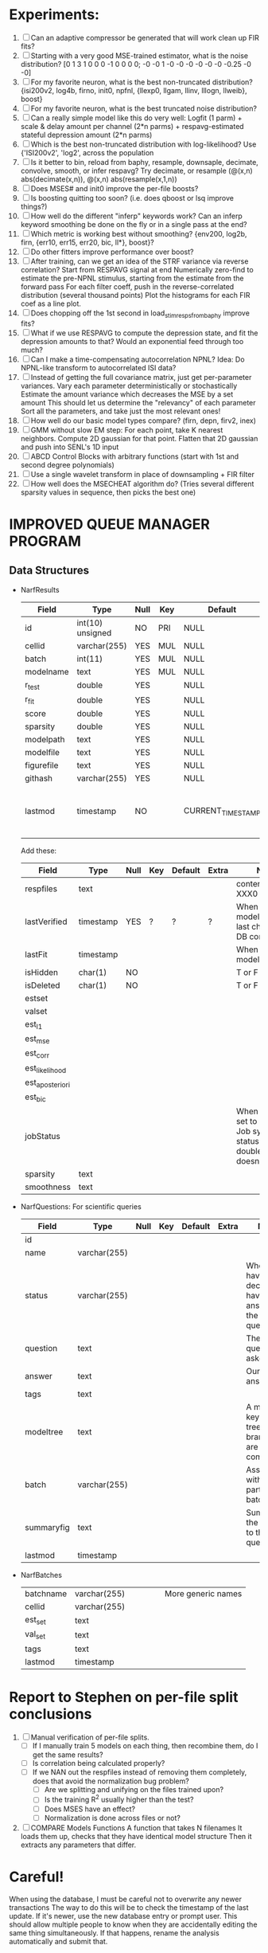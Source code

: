 * Experiments:
  1. [ ] Can an adaptive compressor be generated that will work clean up FIR fits?
  2. [ ] Starting with a very good MSE-trained estimator, what is the noise distribution?
	 [0  1  3  1  0  0  0 -1  0  0  0  0; -0 -0  1 -0 -0 -0 -0 -0 -0  -0.25 -0 -0]
  3. [ ] For my favorite neuron, what is the best non-truncated distribution?
	 {isi200v2, log4b, firno, init0, npfnl, {llexp0, llgam, llinv, lllogn, llweib}, boost}
  4. [ ] For my favorite neuron, what is the best truncated noise distribution?
  5. [ ] Can a really simple model like this do very well:
	 Logfit (1 parm) + scale & delay amount per channel (2*n parms) + respavg-estimated stateful depression amount (2*n parms)
  6. [ ] Which is the best non-truncated distribution with log-likelihood?
	 Use {'ISI200v2', 'log2',   across the population
  7. [ ] Is it better to bin, reload from baphy, resample, downsaple, decimate, convolve, smooth, or infer respavg?
         Try decimate, or resample (@(x,n) abs(decimate(x,n)),  @(x,n) abs(resample(x,1,n))
  8. [ ] Does MSES# and init0 improve the per-file boosts?
  9. [ ] Is boosting quitting too soon? (i.e. does qboost or lsq improve things?)
  10. [ ] How well do the different "inferp" keywords work?
	  Can an inferp keyword smoothing be done on the fly or in a single pass at the end?
  11. [ ] Which metric is working best without smoothing?
	  {env200, log2b, firn, {err10, err15, err20, bic, ll*}, boost}?
  12. [ ] Do other fitters improve performance over boost?
  13. [ ] After training, can we get an idea of the STRF variance via reverse correlation?
	  Start from RESPAVG signal at end
	  Numerically zero-find to estimate the pre-NPNL stimulus, starting from the estimate from the forward pass
	  For each filter coeff, push in the reverse-correlated distribution (several thousand points)
	  Plot the histograms for each FIR coef as a line plot. 
  14. [ ] Does chopping off the 1st second in load_stim_resps_from_baphy improve fits?
  15. [ ] What if we use RESPAVG to compute the depression state, and fit the depression amounts to that?
	  Would an exponential feed through too much?
  16. [ ] Can I make a time-compensating autocorrelation NPNL?
	  Idea: Do NPNL-like transform to autocorrelated ISI data?
  17. [ ] Instead of getting the full covariance matrix, just get per-parameter variances.
	  Vary each parameter deterministically or stochastically
	  Estimate the amount variance which decreases the MSE by a set amount
	  This should let us determine the "relevancy" of each parameter
	  Sort all the parameters, and take just the most relevant ones!
  18. [ ] How well do our basic model types compare? (firn, depn, firv2, inex)
  19. [ ] GMM without slow EM step:
	  For each point, take K nearest neighbors. 
	  Compute 2D gaussian for that point. 
	  Flatten that 2D gaussian and push into SENL's 1D input
  20. [ ] ABCD Control Blocks with arbitrary functions (start with 1st and second degree polynomials)
  21. [ ] Use a single wavelet transform in place of downsampling + FIR filter
  22. [ ] How well does the MSECHEAT algorithm do?
	  (Tries several different sparsity values in sequence, then picks the best one)

* IMPROVED QUEUE MANAGER PROGRAM
** Data Structures
   - NarfResults
     | Field      | Type             | Null | Key | Default           | Extra                       | Notes                             |
     |------------+------------------+------+-----+-------------------+-----------------------------+-----------------------------------|
     | id         | int(10) unsigned | NO   | PRI | NULL              | auto_increment              |                                   |
     | cellid     | varchar(255)     | YES  | MUL | NULL              |                             |                                   |
     | batch      | int(11)          | YES  | MUL | NULL              |                             |                                   |
     | modelname  | text             | YES  | MUL | NULL              |                             |                                   |
     | r_test     | double           | YES  |     | NULL              |                             |                                   |
     | r_fit      | double           | YES  |     | NULL              |                             |                                   |
     | score      | double           | YES  |     | NULL              |                             |                                   |
     | sparsity   | double           | YES  |     | NULL              |                             |                                   |
     | modelpath  | text             | YES  |     | NULL              |                             |                                   |
     | modelfile  | text             | YES  |     | NULL              |                             |                                   |
     | figurefile | text             | YES  |     | NULL              |                             |                                   |
     | githash    | varchar(255)     | YES  |     | NULL              |                             |                                   |
     | lastmod    | timestamp        | NO   |     | CURRENT_TIMESTAMP | on update CURRENT_TIMESTAMP | When was the model last modified? |
     
     Add these:
     | Field           | Type      | Null | Key | Default | Extra | Notes                                                                            |
     |-----------------+-----------+------+-----+---------+-------+----------------------------------------------------------------------------------|
     | respfiles       | text      |      |     |         |       | contents of XXX0                                                                 |
     | lastVerified    | timestamp | YES  | ?   | ?       | ?     | When was the model/image/etc last checked for DB consistency?                    |
     | lastFit         | timestamp |      |     |         |       | When was the model last fit                                                      |
     | isHidden        | char(1)   | NO   |     |         |       | T or F                                                                           |
     | isDeleted       | char(1)   | NO   |     |         |       | T or F                                                                           |
     | estset          |           |      |     |         |       |                                                                                  |
     | valset          |           |      |     |         |       |                                                                                  |
     | est_l1          |           |      |     |         |       |                                                                                  |
     | est_mse         |           |      |     |         |       |                                                                                  |
     | est_corr        |           |      |     |         |       |                                                                                  |
     | est_likelihood  |           |      |     |         |       |                                                                                  |
     | est_aposteriori |           |      |     |         |       |                                                                                  |
     | est_bic         |           |      |     |         |       |                                                                                  |
     | jobStatus       |           |      |     |         |       | When created, set to 0. Shows Job system status so double-queuing doesn't occur. |
     | sparsity        | text      |      |     |         |       |                                                                                  |
     | smoothness      | text      |      |     |         |       |                                                                                  |

   - NarfQuestions: For scientific queries
     | Field      | Type         | Null | Key | Default | Extra | Notes                                                |
     |------------+--------------+------+-----+---------+-------+------------------------------------------------------|
     | id         |              |      |     |         |       |                                                      |
     | name       | varchar(255) |      |     |         |       |                                                      |
     | status     | varchar(255) |      |     |         |       | When you have decided you have answered the question |
     | question   | text         |      |     |         |       | The question we asked.                               |
     | answer     | text         |      |     |         |       | Our current answer.                                  |
     | tags       | text         |      |     |         |       |                                                      |
     | modeltree  | text         |      |     |         |       | A model keyword tree; all branches are compared      |
     | batch      | varchar(255) |      |     |         |       | Associated with a particular batch                   |
     | summaryfig | text         |      |     |         |       | Summarizes the answer to the question                |
     | lastmod    | timestamp    |      |     |         |       |                                                      |

   - NarfBatches
     | batchname     | varchar(255) |   |   |   |   | More generic names                                   |
     | cellid        | varchar(255) |   |   |   |   |                                                      |
     | est_set       | text         |   |   |   |   |                                                      |
     | val_set       | text         |   |   |   |   |                                                      |
     | tags          | text         |   |   |   |   |                                                      |
     | lastmod       | timestamp    |   |   |   |   |                                                      |

* Report to Stephen on per-file split conclusions
  1. [ ] Manual verification of per-file splits.
	 - [ ] If I manually train 5 models on each thing, then recombine them, do I get the same results?
	 - [ ] Is correlation being calculated properly?
	 - [ ] If we NAN out the respfiles instead of removing them completely, does that avoid the normalization bug problem?
         - [ ] Are we splitting and unifying on the files trained upon?
         - [ ] Is the training R^2 usually higher than the test?
         - [ ] Does MSES have an effect?
         - [ ] Normalization is done across files or not?
  2. [ ] COMPARE Models Functions
	 A function that takes N filenames
	 It loads them up, checks that they have identical model structure
	 Then it extracts any parameters that differ. 

* Careful!
  When using the database, I must be careful not to overwrite any newer transactions
  The way to do this will be to check the timestamp of the last update. If it's newer, use the new database entry or prompt user.
  This should allow multiple people to know when they are accidentally editing the same thing simultaneously.
  If that happens, rename the analysis automatically and submit that.

* Quick TOP TODO 
  Add intelligence to boostperfile that
  DOES split the normalization
  DOES split any module that is not a performance metric or a loader
  Put a breakpoint in boostperfile, check that the predictions are fine, then let the merge occur, then check the predictions again

* Actions
  1. [ ] Safety check so that these modules do not allow unifiers/splitters
         - correlation, MSE, bayesian, loader, etc
	 - Split normalization or not?
  2. [ ] A better queuing script
	 - [ ] Sorts according to QUESTIONS 
	 - [ ] Scatter plot comparison functionality
	 - [ ] Overwrite existing models?
	 - [ ] Resume dead models?
	 - [ ] Force git sync?
	 - [ ] Force git clean?
	 - [ ] Check for:
	       - [ ] dead/jobs
	       - [ ] DB contents and Filesystem still sync up
	       - [ ] Everything is enqueued
  3. [ ] Tool to start comparing models:
	 - [ ] Specify models with a function
	 - [ ] It tells you how many matching models were found, and how many were expected
	 - [ ] Ability to extract parameters from every model
	 - [ ] Calls your special analysis function
	 - [ ] Hold out data 	 
  4. [ ] Clean up saved_analysis, saved_models, saved_images
  5. [ ] Repair Narf Browser
	 - [ ] Sparsity is not going into the DB
	 - [ ] More metrics should go into the DB
	 - [ ] Elitist browsing (Shows ONLY THE HIGHEST MODEL of each cell given current masks)
	 - [ ] Comparison finders (Allows you to select two model structures for comparisons)
	 - [ ] Antialiasing problem when saving images
	 - [ ] Heat Map current display button in NARF
	 - [ ] AND/OR/NOT query token filter, or 'In position 3' filter
	 - [ ] Generic 'modelstring' query space
	 - [ ] Arbitrary keyword substring stuff
         - [ ] The total number of spikes in each behavior respfile should be displayed?
  6. [ ] Default per-paramset, per-channel heatmap graph fns:
	 - [ ] Loadstimfrompbaphy
	 - [ ] Nonrmalize channels
	 - [ ] FIR filter
	 - [ ] Nonlinearity
  7. [ ] Repair Fitters 
         - [ ] Remove, then re-add test_set data by default to make fitters faster
         - [ ] How will LSQ and sparsebayes modules work with a generic META.performance_metric() function?
  8. [ ] Add new functionality to the do_scatter_plot method
	 - [ ] Instead of plotting a scatter plot as points, use a fine-grid HEAT MAP
	       Use grayish/blackish 
  9. [ ] Profile the time spent during boosting and look for optimizations:
         - Is there a way to speed up NPNL? Unique is DOG SLOW because it sorts.
         - Write a FIR speed booster, which uses N vectors (one per FIR coef, which re a product with the stimulus). Each boost step, only 1 coef need be updated.
         - Aha! If I wrote a FASTFILTER closed-over function, and provided it with a way to update its closed-over vector in response to a boost step, I could use the same code for both fast FIR filtering and NPFNL? No, wait, that wouldn't work...the stimulus changes EVERY single time.
  10. [ ] Possible features to extract (And what what is needed to detect them)
          - Spatial location of source (Phase difference or not)
          - Freq (STRF)
          - Freq direction rising/falling (STRF with diagonal band)
          - Pitch (STRF with harmonics)
          - Timbre (STRF with harmonics)
          - Vowels, Consonants 
          - Onsets, offturns (STRF)
  11. [ ] Fix Irregularities
          - Not all nonlinearities can accomodate NaNs in their code, especially in stim
          - I think NPNL (or Normalize channels) is having a freak out when the FIR coefs are zero. 
          - fit_sparsebayes.m, fit_lsq.m, and fit_lsqnonlin.m do not respect META.performance_metric()
          - Jackknifing doesn't work with performance metrics besides MSE right now?
  12. [ ] Write a crash course guide on using NARF

* LOW PRIORITY CLEANUP
  1. [ ] Grep for TODO's, FIXME's, etc in existing files and add them to this list
  2. [ ] Plot a SINGLE paramset's SINGLE high-bandwidth channel as a spectrogram
  3. [ ] Replace all the 'true' and 'false' arguments with textual flags and varargin that are more descriptive
  4. [ ] It's not quite right to have the 'replot' command be part of the the 'plot_popup fn callback'. Needs to be re-thought
  5. [ ] Can functions in the keywords directory be set so the 'current folder path' is NOT accidentally giving access to other keyword directory functions?
  6. [ ] Add error handling (catch/throw) around EVERY CALL to a user defined function, trigger popup?
  7. [ ] MODULE: Build a non-cheating model which extracts envelopes directly from the WAV files using an elliptic or gammatone prefilter
  8. [ ] MODULE: Add a module which can pick out a particular dimension from a vector and give it a name as a signal
  10. [ ] MODULE: Standardized single/multi channel gammatone filter
  11. [ ] MODULE: Standardized single/multi channel elliptic filter 
  12. [ ] FN: Cover an input space logarithmically with filters

* THE GREAT NAME REPLACING PROPOSAL
  1. [ ] WHATEVER IS GOING INTO XXX{1} should be given to fit_single_model as well! When I'm not using BAPHY it should still be able to work.
  2. [ ] "training set" -> "estimation set"
  3. [ ] "test set" -> "Validation set"
  4. [ ] META -> (Suggestion: Should this be MODELINFO, instead of just 'metadata'?)
  5. [ ] STACK -> (Suggestion: Should this be MODULES, MDLS, etc?)
  6. [ ] MODULES (What would this become? )
  7. [ ] NarfResults -> NarfModels
  8. [ ] XXX -> ??
  9. [ ] FITTER (containing a list of available fitters?)
  10. [ ] Make a list of every function used purely for side effects, and rename it with a ! at the end
  11. [ ] Name convention of STACK vs stack, XXX vs xxx and the difficulty in understanding which one we are looking at! 
	  Lots of hidden assumptions here which are a problem. Plot modules have access to AFTER data, too.

* DISCARDED/ABANDONED IDEAS
  1. [ ] FN: 'set_module_field' (finds module, sets field, so you can mess with things more easily in scripts)
  2. [ ] Push all existing files into the database
  3. [ ] MODULE INIT: Make a module which has a complex init process
	 1) Creates a spanning filterbank of gammatones
	 2) Trains the FIR filter on that spanning filterbank
	 3) Picks the top N (Usually 1, 2 or 3) filters based on their power
	 4) Crops all other filters
  4. [ ] FIX POTENTIAL SOURCE OF BUGS: Not all files have a META.batch property (for 240 and 242)
  5. [ ] A histogram heat map of model performance for each cell so you can see distribution of model performance (not needed now that I have cumulative dist plotter)
  6. [ ] If empty test set is given for a cellid, what should we do? Hold 1 out cross validation? 
  7. [ ] Fix EM conditioning error and get gmm4 started again (Not sure how to fix!)
  8. [ ] Address question: Does variation in neural fuction in A1 follow a continuum, or are there visible clusters?
  9. [ ] A 2D sparse bayes approach. Make a 2D matrix with constant shape (elliptical, based on local deviation of N nearest points) to make representative gaussians, then flatten to 1D to make basis vectors fed through SB.
  10. [ ] CLEAN: Compare_models needs to sort based on training score if test_score doesn't exist.
  11. [ ] FITTER: Regularized boosting fitter
  12. [ ] FITTER: Automatic Relevancy Determination (ARD) + Automatic Smoothness Determination (ASD)
  13. [ ] FITTER: A stronger shrinkage fitter (Shrink by as much as you want).
  14. [ ] FITTER: Three-step fitter (First FIR, then NL, then both together).
  15. [ ] FITTER: Multi-step sparseness fitters (Fit, sparseify, fit, sparsify, etc). Waste of time
  16. [ ] MODULE: Make a faster IIR filter with asymmetric response properties 
  17. [ ] Make logging work for the GUI by including the log space in narf_modelpane?
  18. [ ] IRRITATION: Why doesn't 'nonlinearity' module default to a sigmoid with reasonable parameters?
  19. [ ] IRRITATION: Why isn't there progress in the GUI when fitting?
  20. [ ] IRRITATION: Why isn't there an 'undo' function?
  21. [ ] IRRITATION: Why can't I edit a module type in the middle of the stack via the GUI?
  22. [ ] Right now, you can only instantiate a single GUI at a time. Could this be avoided and the design made more general?	  
	  To do this, instead of a _global_ STACK and XXX, they would be closed-over by the GUI object.
	  Then, there would need to be a 'update-gui' function which can use those closed over variables.
	  That fn could be called whenever you want to programmatically update it. 	  	  	 
  23. [ ] Make gui plot functions response have two dropdowns to pick out colorbar thresholds for easier visualization?
  24. [ ] Make it so baphy can be run _twice_, so that raw_stim_fs can be two different values (load envelope and wav data simultaneously)
  25. [ ] MODULE: Add a filter that processess phase information from a stimulus, not just the magnitude
  26. [ ] Write a function which swaps out the STACK into the BACKGROUND so you can 'hold' a model as a reference and play around with other settings, and see the results graphically by switching back and forth.
  27. [ ] Try adding informative color to histograms and scatter plots
  28. [ ] Try improving contrast of various intensity plots
  29. [ ] Put a Button on the performance metric that launches an external figure if more plot space is needed.
  30. [ ] Add a GUI button to load_stim_from_baphy to play the stimulus as a sound
  31. [ ] FITTER: Crop N% out fitter:
	    1) quickfits FIR
	    2) then quickfits NL
	    3) measures distance from NL line, marks the N worst points
	    4) Looks them up by original indexes (before the sort and row averaging)
	    5) Inverts nonlinearity numerically to find input
	    6) Deconvolves FIR to find the spike that was bad
	    7) Deletes that bad spike from the data
	    8) Starts again with a shrinkage fitter that fits both together
  32. [ ] Expressing NL smoothness regularizer as a matrix
	    A Tikhonov matrix for regression: 
	    diagonals are variance of each coef.
	    2nd diagonals would add some correlation from one FIR coef to the next (smoothness?).
  33. [ ] Sparsity check:
	   For each model,
              for 1:num coefs
               Prune the least important coef
		plot performance
              Make a plot of the #coefs vs performance
  34. [ ] A check of NL homoskedasticity (How much is the variance changing along the abscissa)	     
  35. [ ] FITTER: SWARM. Hybrid fit routine which takes the top N% of models, scales all FIR powers to be the same, then shrinks them.
  36. [ ] Get a histogram of the error of the NL. (Is it Gaussian or something else?)
  37. [ ] Have a display of the Pareto front (Dominating models with better r^2 or whatever)
  38. [ ] FN: Searches for unattached model and image files and deletes them
  39. [ ] Models need associated 'summarize' methods in META
	  Why: Need to extract comparable info despite STACK positional differences in model structure.
	  Why: Need a general interface to plot model summaries for wildly different models
	  Difficulty: Auto-generated models will need some intelligence as to how to generate summarize methods for themselves
  40. [ ] DB Bug Catcher which verifies that every model file in /auto/data/code is in the DB, and correct
	  Why: Somebody could easily put the DB and filesystem out of sync.
	  Why: image files could get deleted
	  Why: DB table could get corrupted
	  Why: Also, we need to periodically re-run the analysis/batch_240.m type scripts to make sure they are all generated and current
  41. [ ] Put a line in fit_single_model that pulls the latest GIT code before fitting?
  42. Fit combo: revcorr->boost (what we do now)
  43. Fit combo: revcorr->boost->sparsify->boost   (Force sparsity and re-boost)
  44. Fit combo: prior->boost
  45. Fit combo: revcorr->boost_with_increasing_sparsity_penalty
  46. Fit combo: revcorr->boost_with_decreasing_sparsity_penalty
  47. Fit combo: zero->boost 
  48. Fit combo: Fit at 100hz, then use that to init a fit at 200Hz, then again at 400Hz.
  49. Replace my nargin checks with "if ~exist('BLAH','var'),"
  50. sf=sf{1}; should be eliminated IN EVERY SINGLE FILE! 
  51. [ ] FIR filter needs an 'ACTIVE FIR COEFS' plot which only displays paramsets matching selected
  52. [ ] IRRITATION: Why can't I resize windows?
  53. Stephen will do the init condition for FIRN coefs split into two filters of positive/negative coefs only    
  54. Write a termination condition that ends when "delta = 10^-5 * max-delta-found-so-far" for boosting
  55. Why an FPGA would kick ass for this stuff(You could try all 300 coefficient boosting steps simultaneously, this is an embarassingly parallel problem)
** Crazyboost
   How's this for a fitter?
   Boosting works well, and tries every possible step before taking a new one.
   That's good and deterministic, but maybe we could speed things up by randomly sorting the steps (so as not to be biased towards early values)
   Then just take a step _any_ time it improves the score
   It would take many more steps each iteration.
   No guarantee it would converge, but maybe we could do it just to get started more quickly
** Can Jackknifes be stored in the same model file?
  No, this should not be done.   

** Stephen's boosting verification
  1. A Shrinking step size is stupid simple. Is there a better way?
  2. Can we retire the analysis/TSP files?
  3. Can I retire the modules/exp_filter? 

** SAFETY VERIFICATION PROGRAM:
  1. Create a test/ directory with many test functions in it
     Each test function:
     - creates a default XXX{1}
     - Puts a single module on the stack
     - Recomputes XXX(1)
     - Checks output vs predetermined values
  2. Check that all modules work independently as expected
  3. Checks that DB and modelfiles still sync up
** Rewrite JOBS system
    + Put a "Complete?" 
    + Any number of PCs query the DB, try to get 'incomplete' flagged models. DB is atomic, handles conflicts and negates need for server.
    + They compute those models, then return values.
    + If desired, a local 'manager' on each PC can watch processes, handle timeouts, etc
    + Negates need for SSH credentials everywhere, too.
** Improve BAPHY Interface
   - Right now BAPHY has a complicated interface for a simple thing:
     - All we really want is the stimulus and response(s)
     - Selecting data ourselves, jackknifing it, hacking it out, etc are messy since half of it is done in Baphy and half in NARF
** Make Fitters understand how to work on each paramset separately?
          - I wish we could, but this is impossible. Right now, there is a subtle problem when we use a splitter on the FIR filter:
          - Boosting slows down 5x. We have 5x24 = 120 parameters per boost step. 
          - Fitting in one split regime is subtely interacting with fitting in another. Early stopping worsens this effect.
          - However, this cannot be done. Perhaps we are trying to fit a nonlinearity across all models; we cannot fit each separately. 
** Try this:
 http://www.mathworks.com/matlabcentral/fileexchange/27662-evolve-top-and-bottom-envelopes-for-time-signals-i-e
